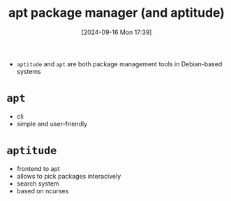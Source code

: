 :PROPERTIES:
:ID:       b52d3445-d59d-4d43-bc92-3e9a70e5afe3
:END:
#+title: apt package manager (and aptitude)
#+date: [2024-09-16 Mon 17:39]
#+startup: overview

- =aptitude= and =apt= are both package management tools in Debian-based systems

* =apt=
- cli
- simple and user-friendly
* =aptitude=
- frontend to apt
- allows to pick packages interacively
- search system
- based on ncurses
